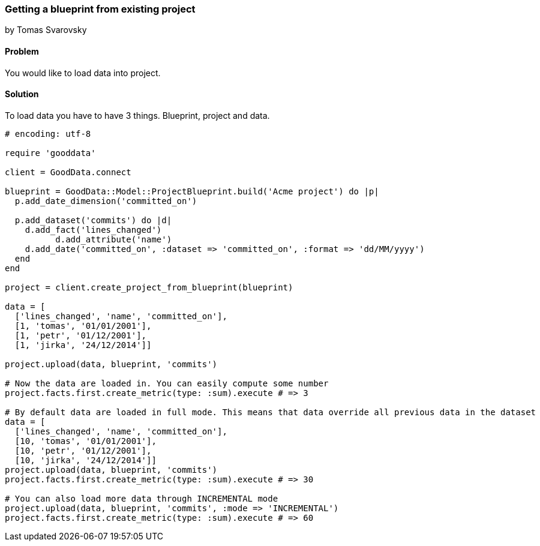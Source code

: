 === Getting a blueprint from existing project
by Tomas Svarovsky

==== Problem
You would like to load data into project.

==== Solution

To load data you have to have 3 things. Blueprint, project and data.

[source,ruby]
----
# encoding: utf-8

require 'gooddata'

client = GoodData.connect

blueprint = GoodData::Model::ProjectBlueprint.build('Acme project') do |p|
  p.add_date_dimension('committed_on')

  p.add_dataset('commits') do |d|
    d.add_fact('lines_changed')
	  d.add_attribute('name')
    d.add_date('committed_on', :dataset => 'committed_on', :format => 'dd/MM/yyyy')
  end
end

project = client.create_project_from_blueprint(blueprint)

data = [
  ['lines_changed', 'name', 'committed_on'],
  [1, 'tomas', '01/01/2001'],
  [1, 'petr', '01/12/2001'],
  [1, 'jirka', '24/12/2014']]

project.upload(data, blueprint, 'commits')

# Now the data are loaded in. You can easily compute some number
project.facts.first.create_metric(type: :sum).execute # => 3

# By default data are loaded in full mode. This means that data override all previous data in the dataset
data = [
  ['lines_changed', 'name', 'committed_on'],
  [10, 'tomas', '01/01/2001'],
  [10, 'petr', '01/12/2001'],
  [10, 'jirka', '24/12/2014']]
project.upload(data, blueprint, 'commits')
project.facts.first.create_metric(type: :sum).execute # => 30

# You can also load more data through INCREMENTAL mode
project.upload(data, blueprint, 'commits', :mode => 'INCREMENTAL')
project.facts.first.create_metric(type: :sum).execute # => 60
----